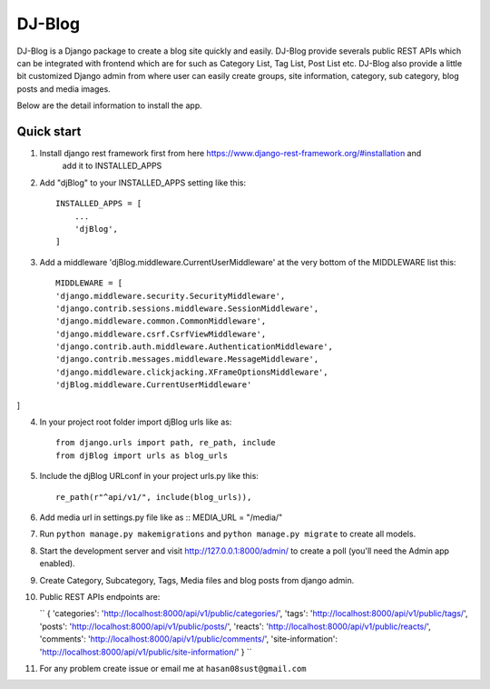 =====
DJ-Blog
=====

DJ-Blog is a Django package to create a blog site quickly and easily. DJ-Blog provide severals public REST APIs
which can be integrated with frontend which are for such as Category List, Tag List, Post List etc.
DJ-Blog also provide a little bit customized Django admin from where user can easily create groups, site information,
category, sub category, blog posts and media images.

Below are the detail information to install the app.

Quick start
-----------

1. Install django rest framework first from here https://www.django-rest-framework.org/#installation and 
    add it to INSTALLED_APPS

2. Add "djBlog" to your INSTALLED_APPS setting like this::

    INSTALLED_APPS = [
        ...
        'djBlog',
    ]

3. Add a middleware 'djBlog.middleware.CurrentUserMiddleware' at the very bottom of the MIDDLEWARE list this::

    MIDDLEWARE = [
    'django.middleware.security.SecurityMiddleware',
    'django.contrib.sessions.middleware.SessionMiddleware',
    'django.middleware.common.CommonMiddleware',
    'django.middleware.csrf.CsrfViewMiddleware',
    'django.contrib.auth.middleware.AuthenticationMiddleware',
    'django.contrib.messages.middleware.MessageMiddleware',
    'django.middleware.clickjacking.XFrameOptionsMiddleware',
    'djBlog.middleware.CurrentUserMiddleware'
]

4. In your project root folder import djBlog urls like as::

    from django.urls import path, re_path, include
    from djBlog import urls as blog_urls

5. Include the djBlog URLconf in your project urls.py like this::

    re_path(r"^api/v1/", include(blog_urls)),

6. Add media url in settings.py file like as :: MEDIA_URL = "/media/"

7. Run ``python manage.py makemigrations`` and ``python manage.py migrate`` to create all models.

8. Start the development server and visit http://127.0.0.1:8000/admin/
   to create a poll (you'll need the Admin app enabled).

9. Create Category, Subcategory, Tags, Media files and blog posts from django admin.

10. Public REST APIs endpoints are:

    ``
    {
    'categories': 'http://localhost:8000/api/v1/public/categories/',
    'tags': 'http://localhost:8000/api/v1/public/tags/',
    'posts': 'http://localhost:8000/api/v1/public/posts/',
    'reacts': 'http://localhost:8000/api/v1/public/reacts/',
    'comments': 'http://localhost:8000/api/v1/public/comments/',
    'site-information': 'http://localhost:8000/api/v1/public/site-information/'
    }
    ``

11. For any problem create issue or email me at ``hasan08sust@gmail.com``